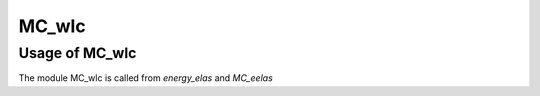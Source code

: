 .. _MC_wlc:

MC_wlc
######


.. f:autosrcfile:: mc_wlc.f90

Usage of MC_wlc
===============

The module MC_wlc is called from `energy_elas` and `MC_eelas`

.. f:autosrcfile:: energy_elas.f90

.. f:autosrcfile:: mc_elas.f90
